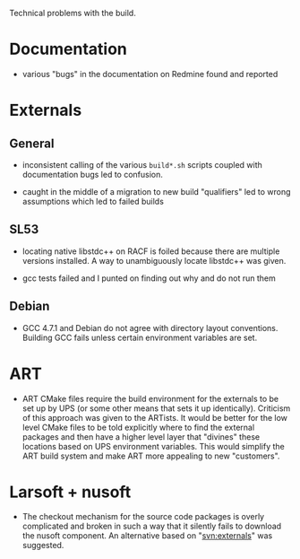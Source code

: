 Technical problems with the build.

* Documentation

 - various "bugs" in the documentation on Redmine found and reported

* Externals

** General

 - inconsistent calling of the various =build*.sh= scripts coupled with documentation bugs led to confusion.

 - caught in the middle of a migration to new build "qualifiers" led to wrong assumptions which led to failed builds


** SL53

 - locating native libstdc++ on RACF is foiled because there are multiple versions installed.  A way to unambiguously locate libstdc++ was given. 

 - gcc tests failed and I punted on finding out why and do not run them

** Debian

 - GCC 4.7.1 and Debian do not agree with directory layout conventions.  Building GCC fails unless certain environment variables are set.

* ART

 - ART CMake files require the build environment for the externals to
   be set up by UPS (or some other means that sets it up identically).
   Criticism of this approach was given to the ARTists.  It would be
   better for the low level CMake files to be told explicitly where to
   find the external packages and then have a higher level layer that
   "divines" these locations based on UPS environment variables.  This
   would simplify the ART build system and make ART more appealing to
   new "customers".

* Larsoft + nusoft

 - The checkout mechanism for the source code packages is overly
   complicated and broken in such a way that it silently fails to
   download the nusoft component.  An alternative based on
   "svn:externals" was suggested.


